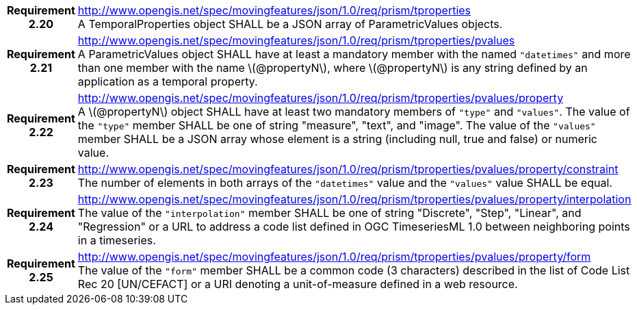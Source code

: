 [cols="1h,3a",width="100%"]
|===
|*Requirement 2.20* |
http://www.opengis.net/spec/movingfeatures/json/1.0/req/prism/tproperties +
A TemporalProperties object SHALL be a JSON array of ParametricValues objects.
|*Requirement 2.21* |
http://www.opengis.net/spec/movingfeatures/json/1.0/req/prism/tproperties/pvalues +
A ParametricValues object SHALL have at least a mandatory member with the named `"datetimes"`
and more than one member with the name latexmath:[@propertyN], where latexmath:[@propertyN]
is any string defined by an application as a temporal property.
|*Requirement 2.22* |
http://www.opengis.net/spec/movingfeatures/json/1.0/req/prism/tproperties/pvalues/property +
A latexmath:[@propertyN] object SHALL have at least two mandatory members of `"type"` and `"values"`.
The value of the `"type"` member SHALL be one of string "measure", "text", and "image".
The value of the `"values"` member SHALL be a JSON array whose element is a string
(including null, true and false) or numeric value.
|*Requirement 2.23* |
http://www.opengis.net/spec/movingfeatures/json/1.0/req/prism/tproperties/pvalues/property/constraint +
The number of elements in both arrays of the `"datetimes"` value and the `"values"` value SHALL be equal.
|*Requirement 2.24* |
http://www.opengis.net/spec/movingfeatures/json/1.0/req/prism/tproperties/pvalues/property/interpolation +
The value of the `"interpolation"` member SHALL be one of string
"Discrete", "Step", "Linear", and "Regression" or a URL to address a code list defined in OGC TimeseriesML 1.0 between neighboring points in a timeseries.
|*Requirement 2.25* |
http://www.opengis.net/spec/movingfeatures/json/1.0/req/prism/tproperties/pvalues/property/form +
The value of the `"form"` member SHALL be a common code (3 characters) described in the list of Code List Rec 20 [UN/CEFACT] or a URI denoting a unit-of-measure defined in a web resource.
|===
